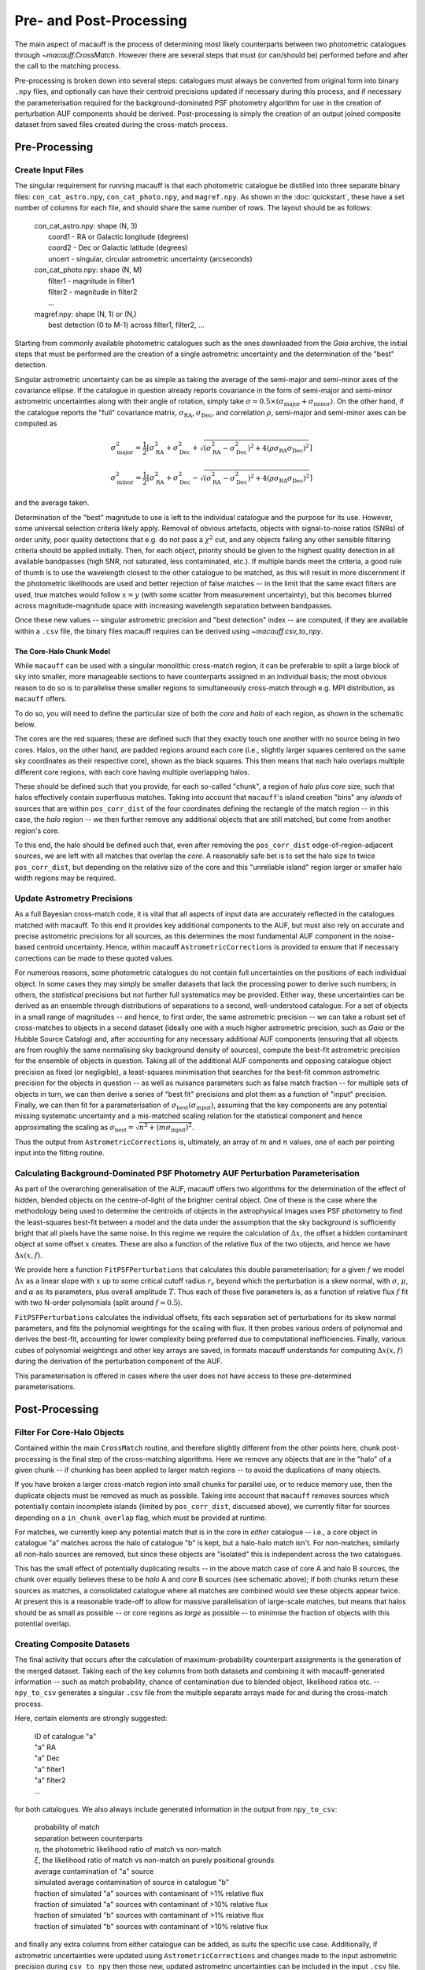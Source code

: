 ************************
Pre- and Post-Processing
************************

The main aspect of macauff is the process of determining most likely counterparts between two photometric catalogues through `~macauff.CrossMatch`. However there are several steps that must (or can/should be) performed before and after the call to the matching process.

Pre-processing is broken down into several steps: catalogues must always be converted from original form into binary ``.npy`` files, and optionally can have their centroid precisions updated if necessary during this process, and if necessary the parameterisation required for the background-dominated PSF photometry algorithm for use in the creation of perturbation AUF components should be derived. Post-processing is simply the creation of an output joined composite dataset from saved files created during the cross-match process.

Pre-Processing
==============

Create Input Files
------------------

The singular requirement for running macauff is that each photometric catalogue be distilled into three separate binary files: ``con_cat_astro.npy``, ``con_cat_photo.npy``, and ``magref.npy``. As shown in the :doc:`quickstart`, these have a set number of columns for each file, and should share the same number of rows. The layout should be as follows:

	| con_cat_astro.npy: shape (N, 3)
	|	coord1 - RA or Galactic longitude (degrees)
	|	coord2 - Dec or Galactic latitude (degrees)
	|	uncert - singular, circular astrometric uncertainty (arcseconds)

	| con_cat_photo.npy: shape (N, M)
	|	filter1 - magnitude in filter1
	|	filter2 - magnitude in filter2
	|	...

	| magref.npy: shape (N, 1) or (N,)
	|	best detection (0 to M-1) across filter1, filter2, ...

Starting from commonly available photometric catalogues such as the ones downloaded from the *Gaia* archive, the initial steps that must be performed are the creation of a single astrometric uncertainty and the determination of the "best" detection.

Singular astrometric uncertainty can be as simple as taking the average of the semi-major and semi-minor axes of the covariance ellipse. If the catalogue in question already reports covariance in the form of semi-major and semi-minor astrometric uncertainties along with their angle of rotation, simply take :math:`\sigma = 0.5 \times (\sigma_\mathrm{major}+\sigma_\mathrm{minor})`. On the other hand, if the catalogue reports the "full" covariance matrix, :math:`\sigma_\mathrm{RA}`, :math:`\sigma_\mathrm{Dec}`, and correlation :math:`\rho`, semi-major and semi-minor axes can be computed as

.. math::

	\sigma_\mathrm{major}^2 = \frac{1}{2}\left[\sigma_\mathrm{RA}^2 + \sigma_\mathrm{Dec}^2 + \sqrt{(\sigma_\mathrm{RA}^2 - \sigma_\mathrm{Dec}^2)^2 + 4(\rho\sigma_\mathrm{RA}\sigma_\mathrm{Dec})^2}\right]

.. math::

	\sigma_\mathrm{minor}^2 = \frac{1}{2}\left[\sigma_\mathrm{RA}^2 + \sigma_\mathrm{Dec}^2 - \sqrt{(\sigma_\mathrm{RA}^2 - \sigma_\mathrm{Dec}^2)^2 + 4(\rho\sigma_\mathrm{RA}\sigma_\mathrm{Dec})^2}\right]

and the average taken.

Determination of the "best" magnitude to use is left to the individual catalogue and the purpose for its use. However, some universal selection criteria likely apply. Removal of obvious artefacts, objects with signal-to-noise ratios (SNRs) of order unity, poor quality detections that e.g. do not pass a :math:`\chi^2` cut, and any objects failing any other sensible filtering criteria should be applied initially. Then, for each object, priority should be given to the highest quality detection in all available bandpasses (high SNR, not saturated, less contaminated, etc.). If multiple bands meet the criteria, a good rule of thumb is to use the wavelength closest to the other catalogue to be matched, as this will result in more discernment if the photometric likelihoods are used and better rejection of false matches -- in the limit that the same exact filters are used, true matches would follow :math:`x = y` (with some scatter from measurement uncertainty), but this becomes blurred across magnitude-magnitude space with increasing wavelength separation between bandpasses.

Once these new values -- singular astrometric precision and "best detection" index -- are computed, if they are available within a ``.csv`` file, the binary files macauff requires can be derived using `~macauff.csv_to_npy`.

The Core-Halo Chunk Model
^^^^^^^^^^^^^^^^^^^^^^^^^

While ``macauff`` can be used with a singular monolithic cross-match region, it can be preferable to split a large block of sky into smaller, more manageable sections to have counterparts assigned in an individual basis; the most obvious reason to do so is to parallelise these smaller regions to simultaneously cross-match through e.g. MPI distribution, as ``macauff`` offers.

To do so, you will need to define the particular size of both the *core* and *halo* of each region, as shown in the schematic below.

.. image:: Figures/core_halo_overlap.png
	:alt: A schematic of the central core of chunks along with their halo regions surrounding them. Cores are squares that touch at the edges while halos are slightly larger than the cores, with a halo centered on each core. There is therefore a small region of each halo area in another core square.

The cores are the red squares; these are defined such that they exactly touch one another with no source being in two cores. Halos, on the other hand, are padded regions around each core (i.e., slightly larger squares centered on the same sky coordinates as their respective core), shown as the black squares. This then means that each halo overlaps multiple different core regions, with each core having multiple overlapping halos.

These should be defined such that you provide, for each so-called "chunk", a region of *halo plus core* size, such that halos effectively contain superfluous matches. Taking into account that ``macauff``'s island creation "bins" any *islands* of sources that are within ``pos_corr_dist`` of the four coordinates defining the rectangle of the match region -- in this case, the *halo* region -- we then further remove any additional objects that are still matched, but come from another region's core.

To this end, the halo should be defined such that, even after removing the ``pos_corr_dist`` edge-of-region-adjacent sources, we are left with all matches that overlap the *core*. A reasonably safe bet is to set the halo size to twice ``pos_corr_dist``, but depending on the relative size of the core and this "unreliable island" region larger or smaller halo width regions may be required.

Update Astrometry Precisions
----------------------------

As a full Bayesian cross-match code, it is vital that all aspects of input data are accurately reflected in the catalogues matched with macauff. To this end it provides key additional components to the AUF, but must also rely on accurate and precise astrometric precisions for all sources, as this determines the most fundamental AUF component in the noise-based centroid uncertainty. Hence, within macauff ``AstrometricCorrections`` is provided to ensure that if necessary corrections can be made to these quoted values.

For numerous reasons, some photometric catalogues do not contain full uncertainties on the positions of each individual object. In some cases they may simply be smaller datasets that lack the processing power to derive such numbers; in others, the *statistical* precisions but not further full systematics may be provided. Either way, these uncertainties can be derived as an ensemble through distributions of separations to a second, well-understood catalogue. For a set of objects in a small range of magnitudes -- and hence, to first order, the same astrometric precision -- we can take a robust set of cross-matches to objects in a second dataset (ideally one with a much higher astrometric precision, such as *Gaia* or the Hubble Source Catalog) and, after accounting for any necessary additional AUF components (ensuring that all objects are from roughly the same normalising sky background density of sources), compute the best-fit astrometric precision for the ensemble of objects in question. Taking all of the additional AUF components and opposing catalogue object precision as fixed (or negligible), a least-squares minimisation that searches for the best-fit common astrometric precision for the objects in question -- as well as nuisance parameters such as false match fraction -- for multiple sets of objects in turn, we can then derive a series of "best fit" precisions and plot them as a function of "input" precision. Finally, we can then fit for a parameterisation of :math:`\sigma_\mathrm{best}(\sigma_\mathrm{input})`, assuming that the key components are any potential missing systematic uncertainty and a mis-matched scaling relation for the statistical component and hence approximating the scaling as :math:`\sigma_\mathrm{best} = \sqrt{n^2 + (m \sigma_\mathrm{input})^2}`.

Thus the output from ``AstrometricCorrections`` is, ultimately, an array of :math:`m` and :math:`n` values, one of each per pointing input into the fitting routine.

Calculating Background-Dominated PSF Photometry AUF Perturbation Parameterisation
---------------------------------------------------------------------------------

As part of the overarching generalisation of the AUF, macauff offers two algorithms for the determination of the effect of hidden, blended objects on the centre-of-light of the brighter central object. One of these is the case where the methodology being used to determine the centroids of objects in the astrophysical images uses PSF photometry to find the least-squares best-fit between a model and the data under the assumption that the sky background is sufficiently bright that all pixels have the same noise. In this regime we require the calculation of :math:`\Delta x`, the offset a hidden contaminant object at some offset :math:`x` creates. These are also a function of the relative flux of the two objects, and hence we have :math:`\Delta x(x, f)`.

We provide here a function ``FitPSFPerturbations`` that calculates this double parameterisation; for a given :math:`f` we model :math:`\Delta x` as a linear slope with :math:`x` up to some critical cutoff radius :math:`r_c` beyond which the perturbation is a skew normal, with :math:`\sigma`, :math:`\mu`, and :math:`\alpha` as its parameters, plus overall amplitude :math:`T`. Thus each of those five parameters is, as a function of relative flux :math:`f` fit with two N-order polynomials (split around :math:`f \simeq 0.5`).

``FitPSFPerturbations`` calculates the individual offsets, fits each separation set of perturbations for its skew normal parameters, and fits the polynomial weightings for the scaling with flux. It then probes various orders of polynomial and derives the best-fit, accounting for lower complexity being preferred due to computational inefficiencies. Finally, various cubes of polynomial weightings and other key arrays are saved, in formats macauff understands for computing :math:`\Delta x(x, f)` during the derivation of the perturbation component of the AUF.

This parameterisation is offered in cases where the user does not have access to these pre-determined parameterisations.

Post-Processing
===============

Filter For Core-Halo Objects
----------------------------

Contained within the main ``CrossMatch`` routine, and therefore slightly different from the other points here, chunk post-processing is the final step of the cross-matching algorithms. Here we remove any objects that are in the "halo" of a given chunk -- if chunking has been applied to larger match regions -- to avoid the duplications of many objects.

If you have broken a larger cross-match region into small chunks for parallel use, or to reduce memory use, then the duplicate objects must be removed as much as possible. Taking into account that ``macauff`` removes sources which potentially contain incomplete islands (limited by ``pos_corr_dist``, discussed above), we currently filter for sources depending on a ``in_chunk_overlap`` flag, which must be provided at runtime.

For matches, we currently keep any potential match that is in the core in *either* catalogue -- i.e., a core object in catalogue "a" matches across the halo of catalogue "b" is kept, but a halo-halo match isn't. For non-matches, similarly all non-halo sources are removed, but since these objects are "isolated" this is independent across the two catalogues.

This has the small effect of potentially duplicating results -- in the above match case of core A and halo B sources, the chunk over equally believes these to be *halo* A and *core* B sources (see schematic above); if both chunks return these sources as matches, a consolidated catalogue where all matches are combined would see these objects appear twice. At present this is a reasonable trade-off to allow for massive parallelisation of large-scale matches, but means that halos should be as small as possible -- or core regions as *large* as possible -- to minimise the fraction of objects with this potential overlap.

Creating Composite Datasets
---------------------------

The final activity that occurs after the calculation of maximum-probability counterpart assignments is the generation of the merged dataset. Taking each of the key columns from both datasets and combining it with macauff-generated information -- such as match probability, chance of contamination due to blended object, likelihood ratios etc. -- ``npy_to_csv`` generates a singular ``.csv`` file from the multiple separate arrays made for and during the cross-match process.

Here, certain elements are strongly suggested:

	| ID of catalogue "a"
	| "a" RA
	| "a" Dec
	| "a" filter1
	| "a" filter2
	| ...

for both catalogues. We also always include generated information in the output from ``npy_to_csv``:

	| probability of match
	| separation between counterparts
	| :math:`\eta`, the photometric likelihood ratio of match vs non-match
	| :math:`\xi`, the likelihood ratio of match vs non-match on purely positional grounds
	| average contamination of "a" source
	| simulated average contamination of source in catalogue "b"
	| fraction of simulated "a" sources with contaminant of >1% relative flux
	| fraction of simulated "a" sources with contaminant of >10% relative flux
	| fraction of simulated "b" sources with contaminant of >1% relative flux
	| fraction of simulated "b" sources with contaminant of >10% relative flux

and finally any extra columns from either catalogue can be added, as suits the specific use case. Additionally, if astrometric uncertainties were updated using ``AstrometricCorrections`` and changes made to the input astrometric precision during ``csv_to_npy`` then those new, updated astrometric uncertainties can be included in the input ``.csv`` file.
